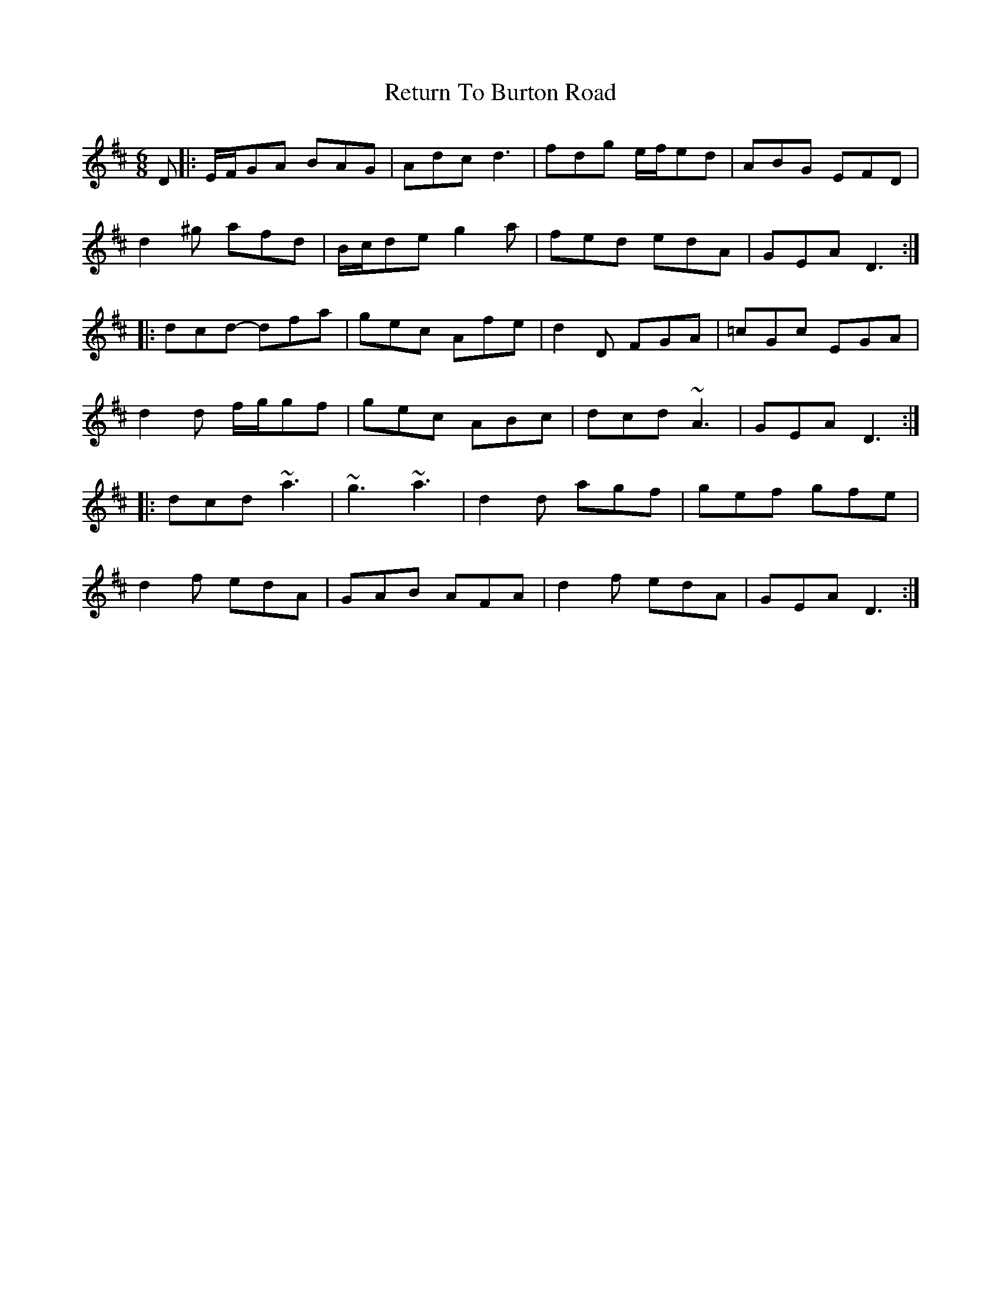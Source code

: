 X: 34334
T: Return To Burton Road
R: jig
M: 6/8
K: Dmajor
D|:E/F/GA BAG|Adc d3|fdg e/f/ed|ABG EFD|
d2^g afd|B/c/de g2a|fed edA|GEA D3:|
|:dcd- dfa|gec Afe|d2D FGA|=cGc EGA|
d2d f/g/gf|gec ABc|dcd ~A3|GEA D3:|
|:dcd ~a3|~g3~a3|d2d agf|gef gfe|
d2f edA|GAB AFA|d2f edA|GEA D3:|


